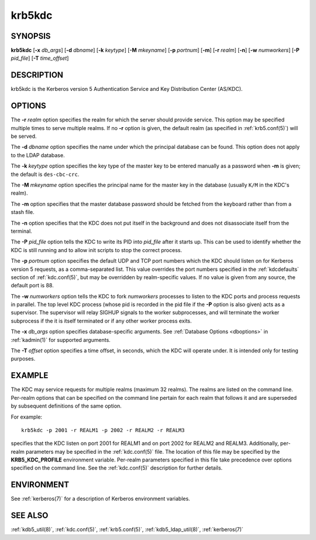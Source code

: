 .. _krb5kdc(8):

krb5kdc
=======

SYNOPSIS
--------

**krb5kdc**
[**-x** *db_args*]
[**-d** *dbname*]
[**-k** *keytype*]
[**-M** *mkeyname*]
[**-p** *portnum*]
[**-m**]
[**-r** *realm*]
[**-n**]
[**-w** *numworkers*]
[**-P** *pid_file*]
[**-T** *time_offset*]


DESCRIPTION
-----------

krb5kdc is the Kerberos version 5 Authentication Service and Key
Distribution Center (AS/KDC).


OPTIONS
-------

The **-r** *realm* option specifies the realm for which the server
should provide service.  This option may be specified multiple times
to serve multiple realms.  If no **-r** option is given, the default
realm (as specified in :ref:`krb5.conf(5)`) will be served.

The **-d** *dbname* option specifies the name under which the
principal database can be found.  This option does not apply to the
LDAP database.

The **-k** *keytype* option specifies the key type of the master key
to be entered manually as a password when **-m** is given; the default
is ``des-cbc-crc``.

The **-M** *mkeyname* option specifies the principal name for the
master key in the database (usually ``K/M`` in the KDC's realm).

The **-m** option specifies that the master database password should
be fetched from the keyboard rather than from a stash file.

The **-n** option specifies that the KDC does not put itself in the
background and does not disassociate itself from the terminal.

The **-P** *pid_file* option tells the KDC to write its PID into
*pid_file* after it starts up.  This can be used to identify whether
the KDC is still running and to allow init scripts to stop the correct
process.

The **-p** *portnum* option specifies the default UDP and TCP port
numbers which the KDC should listen on for Kerberos version 5
requests, as a comma-separated list.  This value overrides the port
numbers specified in the :ref:`kdcdefaults` section of
:ref:`kdc.conf(5)`, but may be overridden by realm-specific values.
If no value is given from any source, the default port is 88.

The **-w** *numworkers* option tells the KDC to fork *numworkers*
processes to listen to the KDC ports and process requests in parallel.
The top level KDC process (whose pid is recorded in the pid file if
the **-P** option is also given) acts as a supervisor.  The supervisor
will relay SIGHUP signals to the worker subprocesses, and will
terminate the worker subprocess if the it is itself terminated or if
any other worker process exits.

The **-x** *db_args* option specifies database-specific arguments.
See :ref:`Database Options <dboptions>` in :ref:`kadmin(1)` for
supported arguments.

The **-T** *offset* option specifies a time offset, in seconds, which
the KDC will operate under.  It is intended only for testing purposes.

EXAMPLE
-------

The KDC may service requests for multiple realms (maximum 32 realms).
The realms are listed on the command line.  Per-realm options that can
be specified on the command line pertain for each realm that follows
it and are superseded by subsequent definitions of the same option.

For example::

    krb5kdc -p 2001 -r REALM1 -p 2002 -r REALM2 -r REALM3

specifies that the KDC listen on port 2001 for REALM1 and on port 2002
for REALM2 and REALM3.  Additionally, per-realm parameters may be
specified in the :ref:`kdc.conf(5)` file.  The location of this file
may be specified by the **KRB5_KDC_PROFILE** environment variable.
Per-realm parameters specified in this file take precedence over
options specified on the command line.  See the :ref:`kdc.conf(5)`
description for further details.


ENVIRONMENT
-----------

See :ref:`kerberos(7)` for a description of Kerberos environment
variables.


SEE ALSO
--------

:ref:`kdb5_util(8)`, :ref:`kdc.conf(5)`, :ref:`krb5.conf(5)`,
:ref:`kdb5_ldap_util(8)`, :ref:`kerberos(7)`
